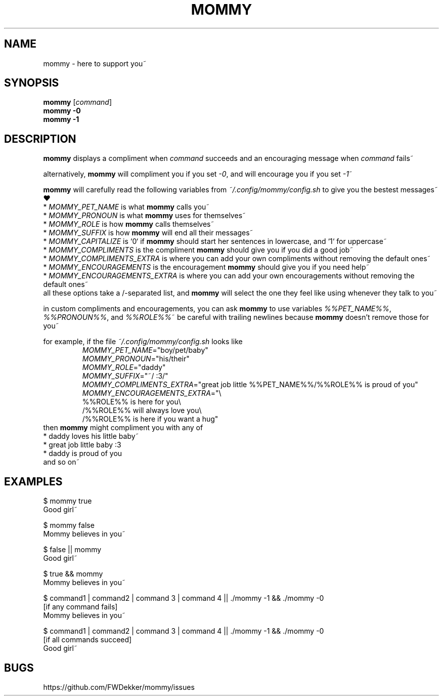 .TH MOMMY "1" "2023-01-25" "mommy %%VERSION_NUMBER%%" "User Commands"


.SH NAME
mommy - here to support you~


.SH SYNOPSIS
\fBmommy\fP [\fIcommand\fP]
.br
\fBmommy\fP \fB-0\fP
.br
\fBmommy\fP \fB-1\fP


.SH DESCRIPTION
\fBmommy\fP displays a compliment when \fIcommand\fP succeeds and an encouraging message when \fIcommand\fP fails~

.PP
alternatively, \fBmommy\fP will compliment you if you set \fI-0\fP, and will encourage you if you set \fI-1\fP~

.PP
\fBmommy\fP will carefully read the following variables from \fI~/.config/mommy/config.sh\fP to give you the bestest
messages~ ❤
.br
* \fIMOMMY_PET_NAME\fP is what \fBmommy\fP calls you~
.br
* \fIMOMMY_PRONOUN\fP is what \fBmommy\fP uses for themselves~
.br
* \fIMOMMY_ROLE\fP is how \fBmommy\fP calls themselves~
.br
* \fIMOMMY_SUFFIX\fP is how \fBmommy\fP will end all their messages~
.br
* \fIMOMMY_CAPITALIZE\fP is `0` if \fBmommy\fP should start her sentences in lowercase, and `1` for uppercase~
.br
* \fIMOMMY_COMPLIMENTS\fP is the compliment \fBmommy\fP should give you if you did a good job~
.br
* \fIMOMMY_COMPLIMENTS_EXTRA\fP is where you can add your own compliments without removing the default ones~
.br
* \fIMOMMY_ENCOURAGEMENTS\fP is the encouragement \fBmommy\fP should give you if you need help~
.br
* \fIMOMMY_ENCOURAGEMENTS_EXTRA\fP is where you can add your own encouragements without removing the default ones~
.br
all these options take a /-separated list, and \fBmommy\fP will select the one they feel like using whenever they talk
to you~

.PP
in custom compliments and encouragements, you can ask \fBmommy\fP to use variables \fI%%PET_NAME%%\fP,
\fI%%PRONOUN%%\fP, and \fI%%ROLE%%\fP~
be careful with trailing newlines because \fBmommy\fP doesn't remove those for you~

.PP
for example, if the file \fI~/.config/mommy/config.sh\fP looks like
.RS
.br
\fIMOMMY_PET_NAME\fP="boy/pet/baby"
.br
\fIMOMMY_PRONOUN\fP="his/their"
.br
\fIMOMMY_ROLE\fP="daddy"
.br
\fIMOMMY_SUFFIX\fP="~/ :3/"
.br
\fIMOMMY_COMPLIMENTS_EXTRA\fP="great job little %%PET_NAME%%/%%ROLE%% is proud of you"
.br
\fIMOMMY_ENCOURAGEMENTS_EXTRA\fP="\\
.br
%%ROLE%% is here for you\\
.br
/%%ROLE%% will always love you\\
.br
/%%ROLE%% is here if you want a hug"
.RE
then \fBmommy\fP might compliment you with any of
.br
* daddy loves his little baby~
.br
* great job little baby :3
.br
* daddy is proud of you
.br
and so on~


.SH EXAMPLES
.PP
$ mommy true
.br
Good girl~

.PP
$ mommy false
.br
Mommy believes in you~

.PP
$ false || mommy
.br
Good girl~

.PP
$ true && mommy
.br
Mommy believes in you~

.PP
$ command1 | command2 | command 3 | command 4 || ./mommy -1 && ./mommy -0
.br
[if any command fails]
.br
Mommy believes in you~

.PP
$ command1 | command2 | command 3 | command 4 || ./mommy -1 && ./mommy -0
.br
[if all commands succeed]
.br
Good girl~


.SH BUGS
https://github.com/FWDekker/mommy/issues
